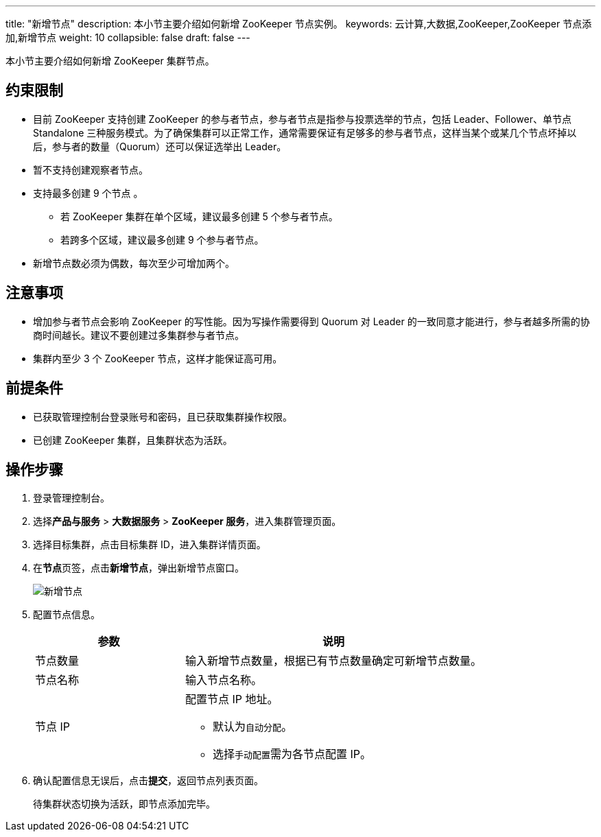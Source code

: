 ---
title: "新增节点"
description: 本小节主要介绍如何新增 ZooKeeper 节点实例。
keywords: 云计算,大数据,ZooKeeper,ZooKeeper 节点添加,新增节点
weight: 10
collapsible: false
draft: false
---

本小节主要介绍如何新增 ZooKeeper 集群节点。

== 约束限制

* 目前 ZooKeeper 支持创建 ZooKeeper 的参与者节点，参与者节点是指参与投票选举的节点，包括 Leader、Follower、单节点 Standalone 三种服务模式。为了确保集群可以正常工作，通常需要保证有足够多的参与者节点，这样当某个或某几个节点坏掉以后，参与者的数量（Quorum）还可以保证选举出 Leader。
* 暂不支持创建观察者节点。
* 支持最多创建 9 个节点 。
 ** 若 ZooKeeper 集群在单个区域，建议最多创建 5 个参与者节点。
 ** 若跨多个区域，建议最多创建 9 个参与者节点。
* 新增节点数必须为偶数，每次至少可增加两个。

== 注意事项

* 增加参与者节点会影响 ZooKeeper 的写性能。因为写操作需要得到 Quorum 对 Leader 的一致同意才能进行，参与者越多所需的协商时间越长。建议不要创建过多集群参与者节点。
* 集群内至少 3 个 ZooKeeper 节点，这样才能保证高可用。

== 前提条件

* 已获取管理控制台登录账号和密码，且已获取集群操作权限。
* 已创建 ZooKeeper 集群，且集群状态为``活跃``。

== 操作步骤

. 登录管理控制台。
. 选择**产品与服务** > *大数据服务* > *ZooKeeper 服务*，进入集群管理页面。
. 选择目标集群，点击目标集群 ID，进入集群详情页面。
. 在**节点**页签，点击**新增节点**，弹出新增节点窗口。
+
image::/images/cloud_service/bigdata/zookeeper/add_node.png[新增节点]

. 配置节点信息。
+
[cols="1,2"]
|===
| 参数 | 说明

| 节点数量
| 输入新增节点数量，根据已有节点数量确定可新增节点数量。

| 节点名称
| 输入节点名称。

| 节点 IP a| 配置节点 IP 地址。

* 默认为``自动分配``。
* 选择``手动配置``需为各节点配置 IP。
|===

. 确认配置信息无误后，点击**提交**，返回节点列表页面。
+
待集群状态切换为``活跃``，即节点添加完毕。
